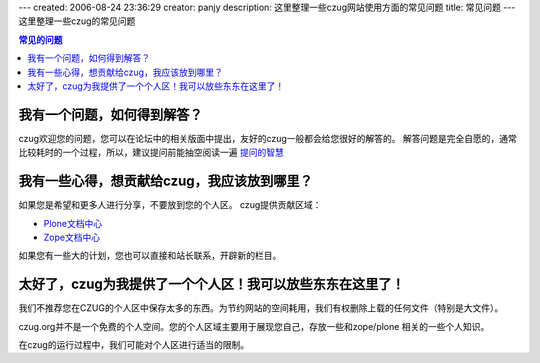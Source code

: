 ---
created: 2006-08-24 23:36:29
creator: panjy
description: 这里整理一些czug网站使用方面的常见问题
title: 常见问题
---
这里整理一些czug的常见问题

.. Contents:: 常见的问题

我有一个问题，如何得到解答？
================================================

czug欢迎您的问题，您可以在论坛中的相关版面中提出，友好的czug一般都会给您很好的解答的。
解答问题是完全自愿的，通常比较耗时的一个过程，所以，建议提问前能抽空阅读一遍 `提问的智慧`__ 

__ http://www.czug.org/about/community/howtoask/view

我有一些心得，想贡献给czug，我应该放到哪里？
================================================

如果您是希望和更多人进行分享，不要放到您的个人区。
czug提供贡献区域：

- `Plone文档中心 </plone>`__
- `Zope文档中心 </zope>`__

如果您有一些大的计划，您也可以直接和站长联系，开辟新的栏目。

太好了，czug为我提供了一个个人区！我可以放些东东在这里了！
==============================================================

我们不推荐您在CZUG的个人区中保存太多的东西。为节约网站的空间耗用，我们有权删除上载的任何文件（特别是大文件）。

czug.org并不是一个免费的个人空间。您的个人区域主要用于展现您自己，存放一些和zope/plone
相关的一些个人知识。

在czug的运行过程中，我们可能对个人区进行适当的限制。

